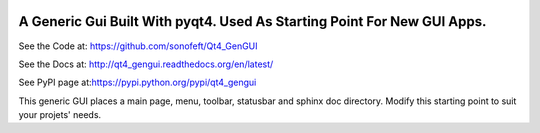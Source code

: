 

.. image:: https://travis-ci.org/sonofeft/Qt4_GenGUI.svg?branch=master
    :target: https://travis-ci.org/sonofeft/Qt4_GenGUI

.. image:: https://img.shields.io/pypi/v/Qt4_GenGUI.svg
    :target: https://pypi.python.org/pypi/qt4_gengui
        
.. image:: https://img.shields.io/pypi/pyversions/Qt4_GenGUI.svg
    :target: https://wiki.python.org/moin/Python2orPython3

.. image:: https://img.shields.io/pypi/l/Qt4_GenGUI.svg
    :target: https://pypi.python.org/pypi/qt4_gengui


A Generic Gui Built With pyqt4. Used As Starting Point For New GUI Apps.
========================================================================


See the Code at: `<https://github.com/sonofeft/Qt4_GenGUI>`_

See the Docs at: `<http://qt4_gengui.readthedocs.org/en/latest/>`_

See PyPI page at:`<https://pypi.python.org/pypi/qt4_gengui>`_



This generic GUI places a main page, menu, toolbar, statusbar and sphinx doc directory.
Modify this starting point to suit your projets' needs.
